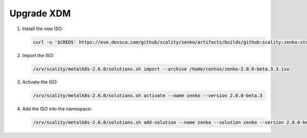 .. _Upgrade XDM:

Upgrade XDM
===========

#. Install the new ISO:
   
   .. code::
      
      curl -u '$CREDS' https://eve.devsca.com/github/scality/zenko/artifacts/builds/github:scality:zenko:staging-2.0.0.r210210230152.7c4bbdc.pre-merge.00015938/zenko-2.0.0-beta.3.iso -o zenko-2.0.0-beta.3.3.iso

#. Import the ISO:

   .. code::
      
      /srv/scality/metalk8s-2.6.0/solutions.sh import --archive /home/centos/zenko-2.0.0-beta.3.3.iso

#. Activate the ISO:

   .. code::
      
      /srv/scality/metalk8s-2.6.0/solutions.sh activate --name zenko --version 2.0.0-beta.3

#. Add the ISO into the namespace:

   .. code::
      
      /srv/scality/metalk8s-2.6.0/solutions.sh add-solution --name zenko --solution zenko --version 2.0.0-beta.3
